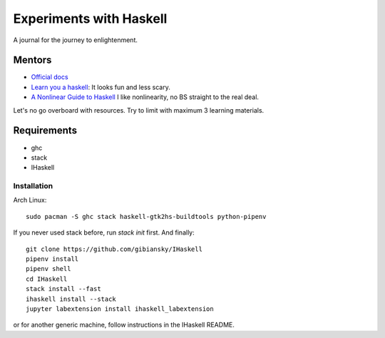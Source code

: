 Experiments with Haskell
========================
A journal for the journey to enlightenment.

Mentors
-------
- `Official docs <https://www.haskell.org/documentation>`_
- `Learn you a haskell <http://learnyouahaskell.com/chapters>`_: It looks fun
  and less scary.
- `A Nonlinear Guide to Haskell <https://locallycompact.gitlab.io/ANLGTH>`_ I
  like nonlinearity, no BS straight to the real deal.

Let's no go overboard with resources. Try to limit with maximum 3 learning
materials.

Requirements
------------
* ghc
* stack
* IHaskell

Installation
^^^^^^^^^^^^
Arch Linux::

        sudo pacman -S ghc stack haskell-gtk2hs-buildtools python-pipenv

If you never used stack before, run `stack init` first. And finally::

        git clone https://github.com/gibiansky/IHaskell
        pipenv install
        pipenv shell
        cd IHaskell
        stack install --fast
        ihaskell install --stack
        jupyter labextension install ihaskell_labextension

or for another generic machine, follow instructions in the IHaskell README.
